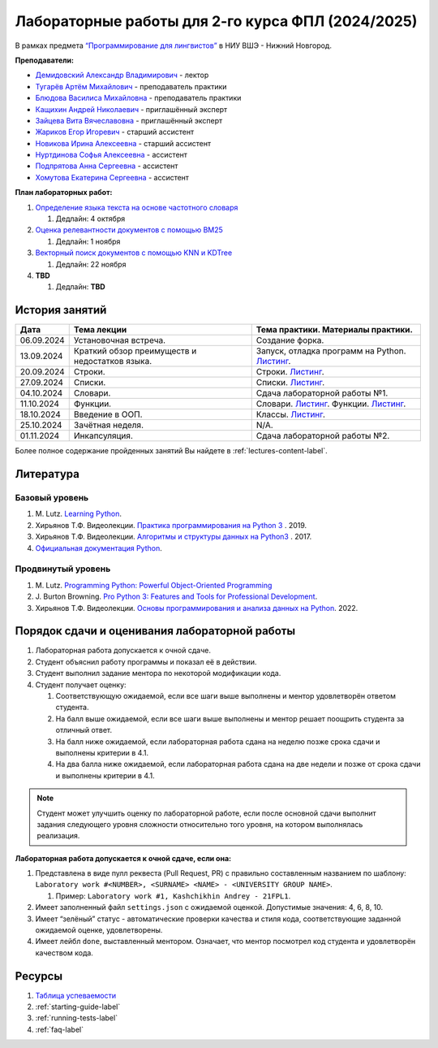 Лабораторные работы для 2-го курса ФПЛ (2024/2025)
==================================================

В рамках предмета
`“Программирование для лингвистов” <https://www.hse.ru/edu/courses/902204002>`__
в НИУ ВШЭ - Нижний Новгород.

**Преподаватели:**

-  `Демидовский Александр
   Владимирович <https://www.hse.ru/staff/demidovs>`__ - лектор
-  `Тугарёв Артём
   Михайлович <https://www.hse.ru/org/persons/224103384>`__ -
   преподаватель практики
-  `Блюдова Василиса Михайловна <https://t.me/Vasilisa282>`__ -
   преподаватель практики
-  `Кащихин Андрей Николаевич <https://github.com/WhiteJaeger>`__ -
   приглашённый эксперт
-  `Зайцева Вита Вячеславовна <https://t.me/v_ttec>`__ - приглашённый эксперт
-  `Жариков Егор Игоревич <https://t.me/godb0i>`__ - старший ассистент
-  `Новикова Ирина Алексеевна <https://t.me/iriinnnaaaaa>`__ - старший ассистент
-  `Нуртдинова Софья Алексеевна <https://t.me/sunrielly>`__ - ассистент
-  `Подпрятова Анна Сергеевна <https://t.me/anpruch>`__ - ассистент
-  `Хомутова Екатерина Сергеевна <https://t.me/ekaterina_hom>`__ -
   ассистент

**План лабораторных работ:**

1. `Определение языка текста на основе частотного
   словаря <https://github.com/fipl-hse/2024-2-level-labs/tree/main/lab_1_classify_by_unigrams>`__

   1. Дедлайн: 4 октября

2. `Оценка релевантности документов с помощью
   BM25 <https://github.com/fipl-hse/2024-2-level-labs/tree/main/lab_2_retrieval_w_bm25>`__

   1. Дедлайн: 1 ноября

3. `Векторный поиск документов с помощью
   KNN и KDTree <https://github.com/fipl-hse/2024-2-level-labs/tree/main/lab_3_ann_retriever>`__

   1. Дедлайн: 22 ноября

4. **TBD**

   1. Дедлайн: **TBD**

История занятий
---------------

+------------+----------------------------+------------------------------------------------------+
| Дата       | Тема лекции                | Тема практики. Материалы практики.                   |
+============+============================+======================================================+
| 06.09.2024 | Установочная встреча.      | Создание форка.                                      |
+------------+----------------------------+------------------------------------------------------+
| 13.09.2024 | Краткий обзор преимуществ  | Запуск, отладка программ на Python.                  |
|            | и недостатков языка.       | `Листинг <./seminars/practice_1_run_debug.py>`__.    |
+------------+----------------------------+------------------------------------------------------+
| 20.09.2024 | Строки.                    | Строки.                                              |
|            |                            | `Листинг <./seminars/practice_2_strings.py>`__.      |
+------------+----------------------------+------------------------------------------------------+
| 27.09.2024 | Списки.                    | Списки.                                              |
|            |                            | `Листинг <./seminars/practice_3_lists.py>`__.        |
+------------+----------------------------+------------------------------------------------------+
| 04.10.2024 | Словари.                   | Сдача лабораторной работы №1.                        |
+------------+----------------------------+------------------------------------------------------+
| 11.10.2024 | Функции.                   | Словари.                                             |
|            |                            | `Листинг <./seminars/practice_4_dicts.py>`__.        |
|            |                            | Функции.                                             |
|            |                            | `Листинг <./seminars/practice_5_functions.py>`__.    |
+------------+----------------------------+------------------------------------------------------+
| 18.10.2024 | Введение в ООП.            | Классы.                                              |
|            |                            | `Листинг <./seminars/practice_6_classes.py>`__.      |
+------------+----------------------------+------------------------------------------------------+
| 25.10.2024 | Зачётная неделя.           | N/A.                                                 |
+------------+----------------------------+------------------------------------------------------+
| 01.11.2024 | Инкапсуляция.              | Сдача лабораторной работы №2.                        |
+------------+----------------------------+------------------------------------------------------+


Более полное содержание пройденных занятий Вы найдете в :ref:`lectures-content-label`.

Литература
----------

Базовый уровень
~~~~~~~~~~~~~~~

1. M. Lutz. `Learning
   Python <https://www.amazon.com/Learning-Python-5th-Mark-Lutz/dp/1449355730>`__.
2. Хирьянов Т.Ф. Видеолекции. `Практика
   программирования на Python
   3 <https://www.youtube.com/watch?v=fgf57Sa5A-A&list=PLRDzFCPr95fLuusPXwvOPgXzBL3ZTzybY>`__
   . 2019.
3. Хирьянов Т.Ф. Видеолекции. `Алгоритмы и структуры данных на
   Python3 <https://www.youtube.com/watch?v=KdZ4HF1SrFs&list=PLRDzFCPr95fK7tr47883DFUbm4GeOjjc0>`__
   . 2017.
4. `Официальная документация Python <https://docs.python.org/3/>`__.

Продвинутый уровень
~~~~~~~~~~~~~~~~~~~

1. M. Lutz. `Programming Python: Powerful Object-Oriented
   Programming <https://www.amazon.com/Programming-Python-Powerful-Object-Oriented/dp/0596158106>`__
2. J. Burton Browning. `Pro Python 3: Features and Tools for Professional
   Development <https://www.amazon.com/Pro-Python-Features-Professional-Development/dp/1484243846>`__.
3. Хирьянов Т.Ф. Видеолекции. `Основы программирования и анализа данных на
   Python <https://teach-in.ru/course/python-programming-and-data-analysis-basics>`__. 2022.

Порядок сдачи и оценивания лабораторной работы
----------------------------------------------

1. Лабораторная работа допускается к очной сдаче.
2. Студент объяснил работу программы и показал её в действии.
3. Студент выполнил задание ментора по некоторой модификации кода.
4. Студент получает оценку:

   1. Соответствующую ожидаемой, если все шаги выше выполнены и ментор
      удовлетворён ответом студента.
   2. На балл выше ожидаемой, если все шаги выше выполнены и ментор
      решает поощрить студента за отличный ответ.
   3. На балл ниже ожидаемой, если лабораторная работа сдана на неделю
      позже срока сдачи и выполнены критерии в 4.1.
   4. На два балла ниже ожидаемой, если лабораторная работа сдана на две
      недели и позже от срока сдачи и выполнены критерии в 4.1.

.. note:: Студент может улучшить оценку по лабораторной работе,
          если после основной сдачи выполнит задания следующего уровня
          сложности относительно того уровня, на котором выполнялась реализация.

**Лабораторная работа допускается к очной сдаче, если она:**

1. Представлена в виде пулл реквеста (Pull Request, PR) с правильно
   составленным названием по шаблону:
   ``Laboratory work #<NUMBER>, <SURNAME> <NAME> - <UNIVERSITY GROUP NAME>``.

   1. Пример: ``Laboratory work #1, Kashchikhin Andrey - 21FPL1``.

2. Имеет заполненный файл ``settings.json`` с ожидаемой оценкой.
   Допустимые значения: 4, 6, 8, 10.
3. Имеет “зелёный” статус - автоматические проверки качества и стиля
   кода, соответствующие заданной ожидаемой оценке, удовлетворены.
4. Имеет лейбл ``done``, выставленный ментором. Означает, что ментор
   посмотрел код студента и удовлетворён качеством кода.

Ресурсы
-------

1. `Таблица
   успеваемости <https://docs.google.com/spreadsheets/d/19Lt-2ZOAJZWD3cY73KWYrRADEDW3Dcoi/edit?usp=sharing&ouid=106746394631440107563&rtpof=true&sd=true>`__
2. :ref:`starting-guide-label`
3. :ref:`running-tests-label`
4. :ref:`faq-label`
